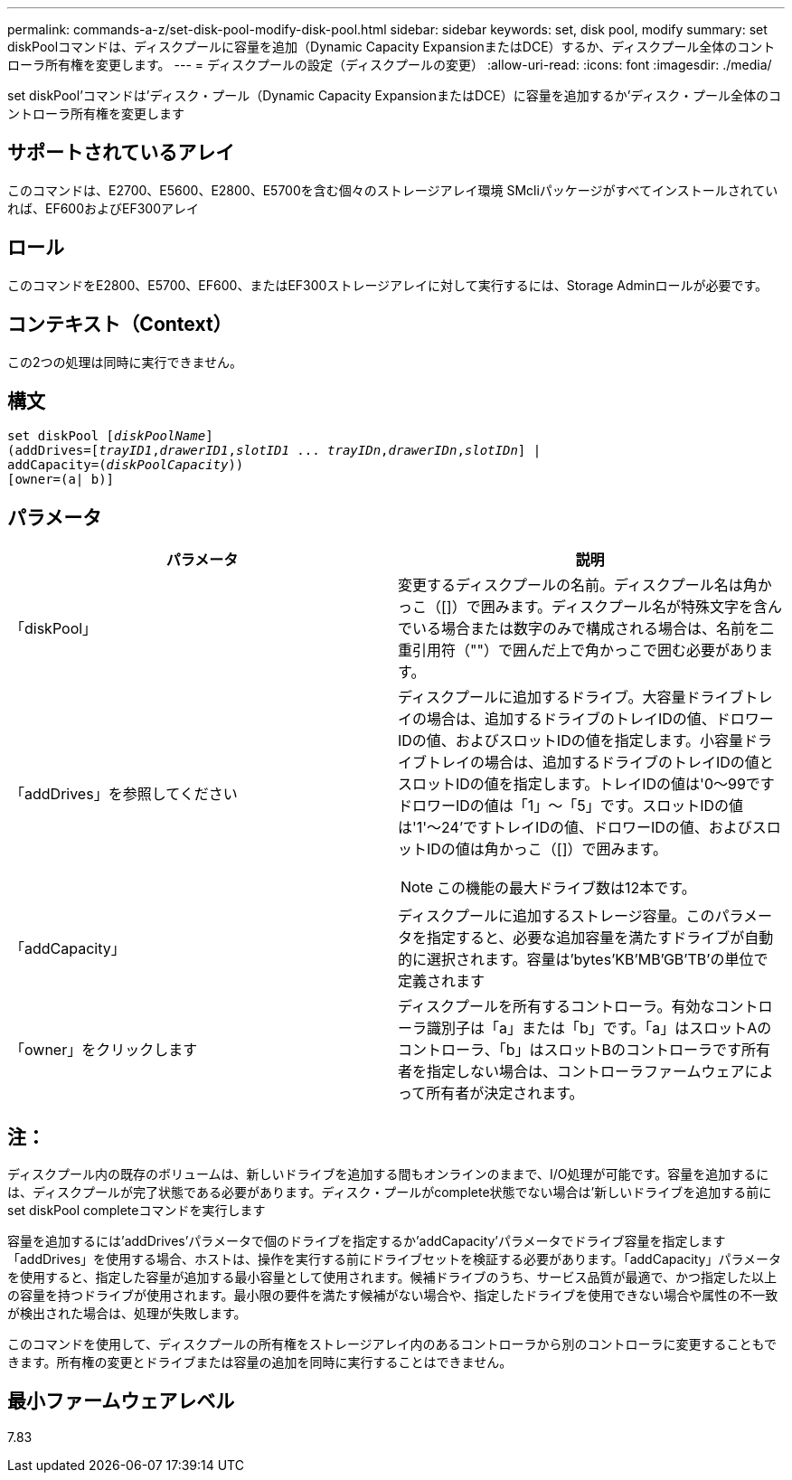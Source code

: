 ---
permalink: commands-a-z/set-disk-pool-modify-disk-pool.html 
sidebar: sidebar 
keywords: set, disk pool, modify 
summary: set diskPoolコマンドは、ディスクプールに容量を追加（Dynamic Capacity ExpansionまたはDCE）するか、ディスクプール全体のコントローラ所有権を変更します。 
---
= ディスクプールの設定（ディスクプールの変更）
:allow-uri-read: 
:icons: font
:imagesdir: ./media/


[role="lead"]
set diskPool'コマンドは'ディスク・プール（Dynamic Capacity ExpansionまたはDCE）に容量を追加するか'ディスク・プール全体のコントローラ所有権を変更します



== サポートされているアレイ

このコマンドは、E2700、E5600、E2800、E5700を含む個々のストレージアレイ環境 SMcliパッケージがすべてインストールされていれば、EF600およびEF300アレイ



== ロール

このコマンドをE2800、E5700、EF600、またはEF300ストレージアレイに対して実行するには、Storage Adminロールが必要です。



== コンテキスト（Context）

この2つの処理は同時に実行できません。



== 構文

[listing, subs="+macros"]
----
set diskPool pass:quotes[[_diskPoolName_]]
(addDrives=pass:quotes[[_trayID1_,_drawerID1_,_slotID1_ ... _trayIDn_,_drawerIDn_,_slotIDn_]] |
addCapacity=pass:quotes[(_diskPoolCapacity_))]
[owner=(a| b)]
----


== パラメータ

[cols="2*"]
|===
| パラメータ | 説明 


 a| 
「diskPool」
 a| 
変更するディスクプールの名前。ディスクプール名は角かっこ（[]）で囲みます。ディスクプール名が特殊文字を含んでいる場合または数字のみで構成される場合は、名前を二重引用符（""）で囲んだ上で角かっこで囲む必要があります。



 a| 
「addDrives」を参照してください
 a| 
ディスクプールに追加するドライブ。大容量ドライブトレイの場合は、追加するドライブのトレイIDの値、ドロワーIDの値、およびスロットIDの値を指定します。小容量ドライブトレイの場合は、追加するドライブのトレイIDの値とスロットIDの値を指定します。トレイIDの値は'0～99ですドロワーIDの値は「1」～「5」です。スロットIDの値は'1'～24'ですトレイIDの値、ドロワーIDの値、およびスロットIDの値は角かっこ（[]）で囲みます。

[NOTE]
====
この機能の最大ドライブ数は12本です。

====


 a| 
「addCapacity」
 a| 
ディスクプールに追加するストレージ容量。このパラメータを指定すると、必要な追加容量を満たすドライブが自動的に選択されます。容量は'bytes'KB'MB`'GB'TB'の単位で定義されます



 a| 
「owner」をクリックします
 a| 
ディスクプールを所有するコントローラ。有効なコントローラ識別子は「a」または「b」です。「a」はスロットAのコントローラ、「b」はスロットBのコントローラです所有者を指定しない場合は、コントローラファームウェアによって所有者が決定されます。

|===


== 注：

ディスクプール内の既存のボリュームは、新しいドライブを追加する間もオンラインのままで、I/O処理が可能です。容量を追加するには、ディスクプールが完了状態である必要があります。ディスク・プールがcomplete状態でない場合は'新しいドライブを追加する前にset diskPool completeコマンドを実行します

容量を追加するには'addDrives'パラメータで個のドライブを指定するか'addCapacity'パラメータでドライブ容量を指定します「addDrives」を使用する場合、ホストは、操作を実行する前にドライブセットを検証する必要があります。「addCapacity」パラメータを使用すると、指定した容量が追加する最小容量として使用されます。候補ドライブのうち、サービス品質が最適で、かつ指定した以上の容量を持つドライブが使用されます。最小限の要件を満たす候補がない場合や、指定したドライブを使用できない場合や属性の不一致が検出された場合は、処理が失敗します。

このコマンドを使用して、ディスクプールの所有権をストレージアレイ内のあるコントローラから別のコントローラに変更することもできます。所有権の変更とドライブまたは容量の追加を同時に実行することはできません。



== 最小ファームウェアレベル

7.83
